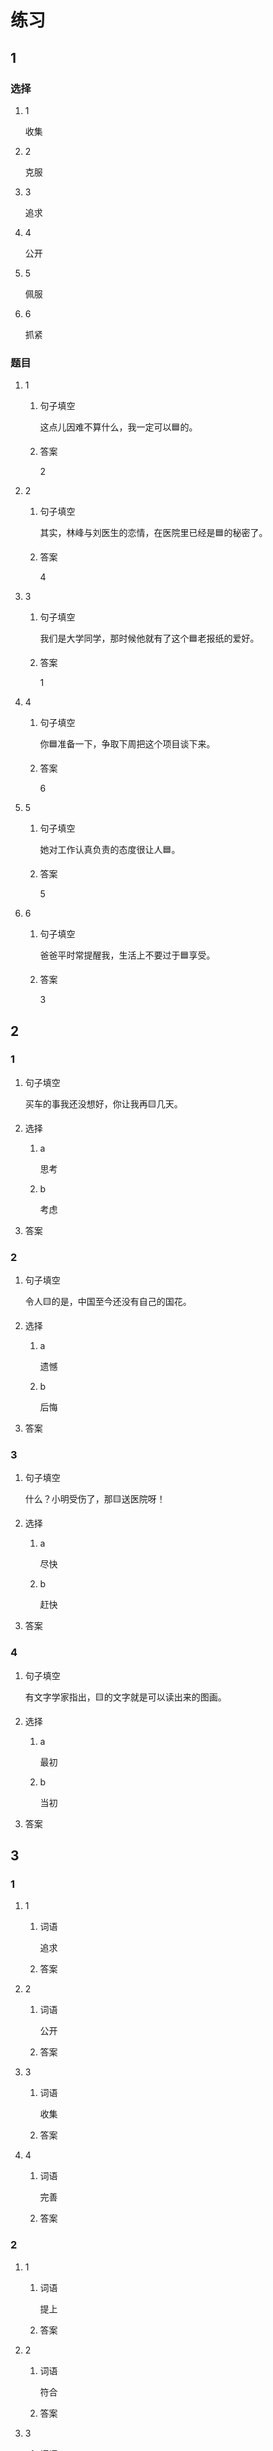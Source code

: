 * 练习

** 1
:PROPERTIES:
:ID: ae9e99c9-302d-4a7d-ac82-1bac414a9d00
:END:

*** 选择

**** 1

收集

**** 2

克服

**** 3

追求

**** 4

公开

**** 5

佩服

**** 6

抓紧

*** 题目

**** 1

***** 句子填空

这点儿因难不算什么，我一定可以🟦的。

***** 答案

2

**** 2

***** 句子填空

其实，林峰与刘医生的恋情，在医院里已经是🟦的秘密了。

***** 答案

4

**** 3

***** 句子填空

我们是大学同学，那时候他就有了这个🟦老报纸的爱好。

***** 答案

1

**** 4

***** 句子填空

你🟦准备一下，争取下周把这个项目谈下来。

***** 答案

6

**** 5

***** 句子填空

她对工作认真负责的态度很让人🟦。

***** 答案

5

**** 6

***** 句子填空

爸爸平时常提醒我，生活上不要过于🟦享受。

***** 答案

3

** 2

*** 1

**** 句子填空

买车的事我还没想好，你让我再🟨几天。

**** 选择

***** a

思考

***** b

考虑

**** 答案



*** 2

**** 句子填空

令人🟨的是，中国至今还没有自己的国花。

**** 选择

***** a

遗憾

***** b

后悔

**** 答案



*** 3

**** 句子填空

什么？小明受伤了，那🟨送医院呀！

**** 选择

***** a

尽快

***** b

赶快

**** 答案



*** 4

**** 句子填空

有文字学家指出，🟨的文字就是可以读出来的图画。

**** 选择

***** a

最初

***** b

当初

**** 答案



** 3

*** 1

**** 1

***** 词语

追求

***** 答案



**** 2

***** 词语

公开

***** 答案



**** 3

***** 词语

收集

***** 答案



**** 4

***** 词语

完善

***** 答案



*** 2

**** 1

***** 词语

提上

***** 答案



**** 2

***** 词语

符合

***** 答案



**** 3

***** 词语

受到

***** 答案



**** 4

***** 词语

下载

***** 答案





* 扩展

** 词语

*** 1

**** 话题

学科

**** 词语

哲学
化学
物理
政治

*** 2

**** 话题

软件操作

**** 词语

粘贴
复制
浏览
删除
搜索
文件

** 题

*** 1

**** 句子

昨天我把电脑好好整理了一下，把没用的文件，照片都🟨了。

**** 答案



*** 2

**** 句子

据调查，有70％的网民经常在网上🟨信息，找资料。

**** 答案



*** 3

**** 句子

老年人喜欢读报，而年轻人现在大都是在网上🟨新闻了。

**** 答案



*** 4

**** 句子

你把他们送来的广告设计方案🟨一份到移动硬盘里。

**** 答案



